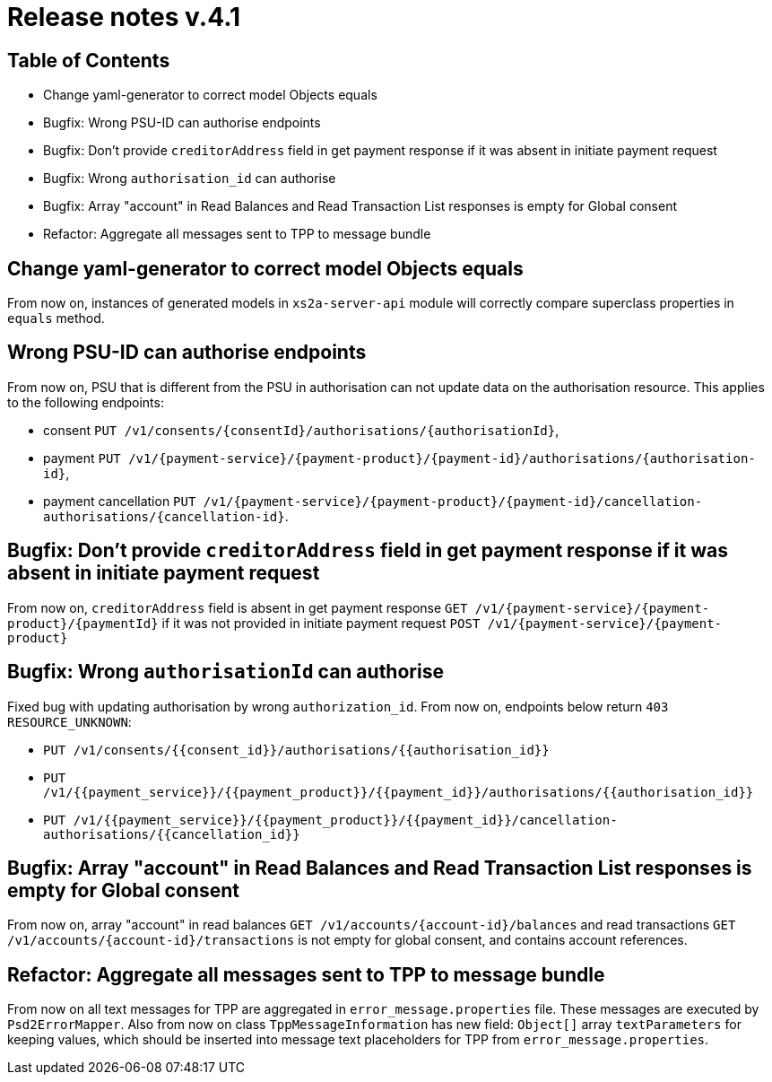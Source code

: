 = Release notes v.4.1

== Table of Contents

* Change yaml-generator to correct model Objects equals
* Bugfix: Wrong PSU-ID can authorise endpoints
* Bugfix: Don't provide `creditorAddress` field in get payment response if it was absent in initiate payment request
* Bugfix: Wrong `authorisation_id` can authorise
* Bugfix: Array "account" in Read Balances and Read Transaction List responses is empty for Global consent
* Refactor: Aggregate all messages sent to TPP to message bundle

== Change yaml-generator to correct model Objects equals

From now on, instances of generated models in `xs2a-server-api` module will correctly compare superclass properties in `equals` method.

== Wrong PSU-ID can authorise endpoints

From now on, PSU that is different from the PSU in authorisation can not update data on the authorisation resource.
This applies to the following endpoints:

* consent `PUT /v1/consents/{consentId}/authorisations/{authorisationId}`,
* payment `PUT /v1/{payment-service}/{payment-product}/{payment-id}/authorisations/{authorisation-id}`,
* payment cancellation `PUT /v1/{payment-service}/{payment-product}/{payment-id}/cancellation-authorisations/{cancellation-id}`.

== Bugfix: Don't provide `creditorAddress` field in get payment response if it was absent in initiate payment request

From now on, `creditorAddress` field is absent in get payment response `GET /v1/{payment-service}/{payment-product}/{paymentId}`
if it was not provided in initiate payment request `POST /v1/{payment-service}/{payment-product}`

== Bugfix: Wrong `authorisationId` can authorise

Fixed bug with updating authorisation by wrong `authorization_id`. From now on, endpoints below return `403 RESOURCE_UNKNOWN`:

* `PUT /v1/consents/{{consent_id}}/authorisations/{{authorisation_id}}`
* `PUT /v1/{{payment_service}}/{{payment_product}}/{{payment_id}}/authorisations/{{authorisation_id}}`
* `PUT /v1/{{payment_service}}/{{payment_product}}/{{payment_id}}/cancellation-authorisations/{{cancellation_id}}`

== Bugfix: Array "account" in Read Balances and Read Transaction List responses is empty for Global consent

From now on, array "account" in read balances `GET /v1/accounts/{account-id}/balances` and read transactions
`GET /v1/accounts/{account-id}/transactions` is not empty for global consent, and contains account references.

== Refactor: Aggregate all messages sent to TPP to message bundle

From now on all text messages for TPP are aggregated in `error_message.properties` file. These messages are executed by
`Psd2ErrorMapper`. Also from now on class `TppMessageInformation` has new field: `Object[]` array `textParameters` for keeping
values, which should be inserted into message text placeholders for TPP from `error_message.properties`.
